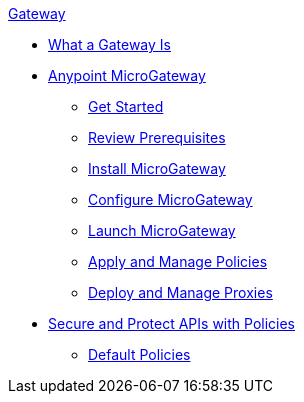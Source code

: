 .xref:index.adoc[Gateway]
 * xref:index.adoc[What a Gateway Is]
 * xref:microgateway-overview.adoc[Anypoint MicroGateway]
  ** xref:microgateway-get-started.adoc[Get Started]
  ** xref:microgateway-review-prerequisites.adoc[Review Prerequisites]
  ** xref:microgateway-install.adoc[Install MicroGateway]
  ** xref:microgateway-configure.adoc[Configure MicroGateway]
  ** xref:microgateway-launch.adoc[Launch MicroGateway]
  ** xref:microgateway-apply-and-manage-policies.adoc[Apply and Manage Policies]
  ** xref:microgateway-deploy-and-manage-proxies.adoc[Deploy and Manage Proxies]
 * xref:policies-overview.adoc[Secure and Protect APIs with Policies]
  ** xref:policies-default.adoc[Default Policies]